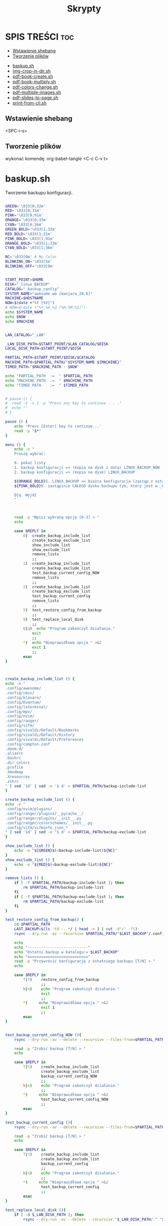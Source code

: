#+TITLE: Skrypty
#+STARTUP: showeverything

* SPIS TREŚCI :toc:
  - [[#wstawienie-shebang][Wstawienie shebang]]
  - [[#tworzenie-plików][Tworzenie plików]]
- [[#baskupsh][baskup.sh]]
- [[#img-crop-in-dirsh][img-crop-in-dir.sh]]
- [[#pdf-book-createsh][pdf-book-create.sh]]
- [[#pdf-book-multiplysh][pdf-book-multiply.sh]]
- [[#pdf-colors-changesh][pdf-colors-change.sh]]
- [[#pdf-multiple-imagessh][pdf-multiple-images.sh]]
- [[#pdf-slides-to-pagesh][pdf-slides-to-page.sh]]
- [[#print-from-clish][print-from-cli.sh]]

** Wstawienie shebang
<SPC-i-s>

** Tworzenie plików
wykonać komendę:
org-babel-tangle <C-c C-v t>

* baskup.sh

Tworzenie backupu konfiguracji.

#+begin_src bash :tangle backup.sh :shebang #!/usr/bin/env bash

GREEN='\033[0;32m'
RED='\033[0;31m'
PINK='\033[0;91m'
ORANGE='\033[0;33m'
CYAN='\033[0;36m'
GREEN_BOLD='\033[1;32m'
RED_BOLD='\033[1;31m'
PINK_BOLD='\033[1;91m'
ORANGE_BOLD='\033[1;33m'
CYAN_BOLD='\033[1;36m'

NC='\033[0m' # No Color
BLINKING_ON='\033[5m'
BLINKING_OFF='\033[0m'


START_POINT=$HOME
DISK="_linux_BACKUP"
CATALOG="_backup_config"
SYSTEM_NAME="awesome_wm [manjaro_20.0]"
MACHINE=$HOSTNAME
NOW=$(date +"%Y [%V]")
# NOW=$(date +"%Y_%m_%d (%H:%M:%S)")
echo $SYSTEM_NAME
echo $NOW
echo $MACHINE


LAN_CATALOG="_LAN"

_LAN_DISK_PATH=$START_POINT/$LAN_CATALOG/$DISK
LOCAL_DISK_PATH=$START_POINT/$DISK

PARTIAL_PATH=$START_POINT/$DISK/$CATALOG
MACHINE_PATH=$PARTIAL_PATH/"$SYSTEM_NAME ${MACHINE}"
TIMED_PATH="$MACHINE_PATH - $NOW"

echo "PARTIAL_PATH  := 	" $PARTIAL_PATH
echo "MACHINE_PATH  :=	" $MACHINE_PATH
echo "TIMED_PATH    := 	" $TIMED_PATH


# pause () {
#  read -s -n 1 -p "Press any key to continue . . ."
#  echo ""
# }

pause () {
	echo 'Press [Enter] key to continue...'
	read -p "$*"
}

menu () {
	echo -e "
	Proszę wybrać:

	0. pokaż listy
	1. backup konfiguracji => (kopia na dysk z datą) LINUX_BACKUP_NOW
	2. backup konfiguracji => (kopia na dysk) LINUX_BACKUP

	${ORANGE_BOLD}5. LINUX_BACKUP => bieżca konfiguracja (zastąp z ostaniego folderu z datą)
	${PINK_BOLD}9. zastąpinie CAŁEGO dysku backupu tym, który jest w _LAN${NC}

	Q|q. Wyjdź
	"



	read -p "Wpisz wybraną opcję [0-3] > "
	echo

	case $REPLY in
		0)	create_backup_include_list
			create_backup_exclude_list
			show_include_list
			show_exclude_list
			remove_lists
			;;
	    1)	create_backup_include_list
			create_backup_exclude_list
			test_backup_current_config_NOW
			remove_lists
			;;
	    2)	create_backup_include_list
			create_backup_exclude_list
			test_backup_current_config
			remove_lists
			;;
		5)	test_restore_config_from_backup
			;;
		9)	test_replace_local_disk
			;;
	    Q|q)  echo "Program zakończył działanie."
	        exit
	        ;;
	    ,*)  echo "Nieprawidłowa opcja " >&2
	        exit 1
	        ;;
	    esac
}



create_backup_include_list () {
echo -e "
.config/awesome/
.config/cmus/
.config/klavaro/
.config/Kvantum/
.config/lxterminal/
.config/mpv/
.config/nvim/
.config/ranger/
.config/vifm/
.config/vivaldi/Default/Bookmarks
.config/vivaldi/Default/History
.config/vivaldi/Default/Preferences
.config/compton.conf
.doom.d/
.aliasrc
.bashrc
.dir_colors
.profile
.Xmodmap
.Xresources
.zshrc
" | sed '1d' | sed -e '$ d' > $PARTIAL_PATH/backup-include-list
}

create_backup_exclude_list () {
echo -e "
.config/nvim/plugins/
.config/ranger/plugins/__pycache__/
.config/ranger/plugins/__init__.py
.config/ranger/colorschemes/__init__.py
.config/vifm/vifminfo.json_*
" | sed '1d' | sed -e '$ d' > $PARTIAL_PATH/backup-exclude-list
}

show_include_list () {
	echo -e "${GREEN}$(<backup-include-list)${NC}"
}
show_exclude_list () {
	echo -e "${RED}$(<backup-exclude-list)${NC}"
}

remove_lists () {
	if [ -f $PARTIAL_PATH/backup-include-list ]; then
		rm $PARTIAL_PATH/backup-include-list
	fi
	if [ -f $PARTIAL_PATH/backup-exclude-list ]; then
		rm $PARTIAL_PATH/backup-exclude-list
	fi
}

test_restore_config_from_backup() {
	cd $PARTIAL_PATH
	LAST_BACKUP=$(ls -td -- */ | head -n 1 | cut -d'/' -f1)
	rsync --dry-run -av --recursive $PARTIAL_PATH/"$LAST_BACKUP"/.config/ $START_POINT/.config/ 2>/dev/null

	echo
	echo "---------------------------"
	echo "Ostatni backup w katalogu:= $LAST_BACKUP"
	echo "==========================="
	read -p "Przywrócić konfigurację z ostatniego backupu [T/N] > "
	echo

	case $REPLY in
	    T|t)	restore_config_from_backup
				;;
	    N|n)  	echo "Program zakończył działanie."
	        	exit
	        	;;
	    ,*)  	echo "Nieprawidłowa opcja " >&2
	        	exit 1
	        	;;
	    esac
}


test_backup_current_config_NOW (){
	rsync --dry-run -av --delete --recursive --files-from=$PARTIAL_PATH/backup-include-list --exclude-from=$PARTIAL_PATH/backup-exclude-list $START_POINT "$TIMED_PATH" 2>/dev/null

	read -p "Zrobić backup [T/N] > "
	echo

	case $REPLY in
	    T|t)	create_backup_include_list
				create_backup_exclude_list
				backup_current_config_NOW
				;;
	    N|n)  	echo "Program zakończył działanie."
	        	;;
	    ,*)  	echo "Nieprawidłowa opcja " >&2
				test_backup_current_config_NOW
	        	;;
	    esac
}

test_backup_current_config (){
	rsync --dry-run -av --delete --recursive --files-from=$PARTIAL_PATH/backup-include-list --exclude-from=$PARTIAL_PATH/backup-exclude-list $START_POINT "$MACHINE_PATH" 2>/dev/null

	read -p "Zrobić backup [T/N] > "
	echo

	case $REPLY in
	    T|t)	create_backup_include_list
				create_backup_exclude_list
				backup_current_config
				;;
	    N|n)  	echo "Program zakończył działanie."
	        	;;
	    ,*)  	echo "Nieprawidłowa opcja " >&2
				test_backup_current_config
	        	;;
	    esac
}

test_replace_local_disk (){
	if [ -d $_LAN_DISK_PATH ]; then
		rsync --dry-run -av --delete --recursive "$_LAN_DISK_PATH/." "$LOCAL_DISK_PATH" 2>/dev/null

		read -p "$(echo -e ${PINK_BOLD}"\nZastąpić (nadpisać) lokalny backup [T/N] >" ${NC})"
		echo

		case $REPLY in
			T|t)
					replace_local_disk
					;;
			N|n)  	echo "Program zakończył działanie."
					;;
			,*)  	echo "Nieprawidłowa opcja " >&2
					test_replace_local_disk
					;;
		esac
	else
		echo "Brak połączenia"
	fi
}


last_created_backup () {
	cd $PARTIAL_PATH
	LAST_BACKUP=$(ls -td -- */ | head -n 1 | cut -d'/' -f1)
	echo
	echo -e "${CYAN_BOLD}LAST_BACKUP   := 	" $PARTIAL_PATH/$LAST_BACKUP "${NC}"
}

restore_config_from_backup() {
	last_created_backup
	rsync -av --recursive $PARTIAL_PATH/"$LAST_BACKUP"/.config/ $START_POINT/.config/ 2>/dev/null

	cd $START_POINT/$DISK/
	# mkdir -p new_back/.config/
	rsync -r --exclude='*/' $PARTIAL_PATH/"$LAST_BACKUP"/ $START_POINT/ 2>/dev/null
}

backup_current_config_NOW (){
	rsync -avt --delete --recursive --files-from=$PARTIAL_PATH/backup-include-list --exclude-from=$PARTIAL_PATH/backup-exclude-list $START_POINT "$TIMED_PATH" 2>/dev/null
	touch "$TIMED_PATH"/time_file
	rm "$TIMED_PATH"/time_file
}

backup_current_config (){
	rsync -avt --delete --recursive --files-from=$PARTIAL_PATH/backup-include-list --exclude-from=$PARTIAL_PATH/backup-exclude-list $START_POINT "$MACHINE_PATH" 2>/dev/null
	touch "$MACHINE_PATH"/time_file
	rm "$MACHINE_PATH"/time_file
}



replace_local_disk () {
	rsync -avt --delete --recursive "$_LAN_DISK_PATH/." "$LOCAL_DISK_PATH" 2>/dev/null
}

last_created_backup
menu

#+end_src

* img-crop-in-dir.sh

Przycinanie wielu obrazów. Uruchamiać wewnątrz folderu z obrazami.

#+begin_src bash :tangle img-crop-in-dir.sh :shebang #!/usr/bin/env bash

GREEN='\033[0;32m'
RED='\033[1;31m'
ORANGE='\033[1;33m'
CYAN='\033[0;36m'
NC='\033[0m' # No Color
BLINKING_ON='\033[5m'
BLINKING_OFF='\033[0m'


AllFiles=(*)
FileName=${AllFiles[0]}
Name=${FileName::${#FileName}-4}
Extension=${FileName: -4}


# TOP=110
# LEFT=200
# BOTTOM=140
# RIGHT=520

TOP=130
LEFT=390
BOTTOM=160
RIGHT=390

# TOP=0
# LEFT=0
# BOTTOM=0
# RIGHT=0


show () {
	printf '\n'
	echo "	--------------------------"
	echo -en "${CYAN}"
	printf '%s\t' "	  TOP :=         ""  +${TOP[@]}"
	printf '\n'
	printf '%s\t' "	  LEFT :=        ""  +${LEFT[@]}"
	printf '\n'
	printf '%s\t' "	  BOTTOM :=      ""  -${BOTTOM[@]}"
	printf '\n'
	printf '%s\t' "	  RIGHT :=       ""  -${RIGHT[@]}"
	printf '\n'
	echo -en "${NC}"
	echo "	--------------------------"
}

which_file () {
	echo -en "${ORANGE}" "	${AllFiles[0]}" "${NC}"
}

preview () {
	feh -. "test"$Extension
	rm "test"$Extension
}

top_margin () {
	which_file
	echo
	read -p "   TOP > " TOP
	convert "${FileName}" -crop +0+$TOP "test"$Extension
	preview
}

left_margin () {
	which_file
	echo
	read -p "   LEFT > " LEFT
	convert "${FileName}" -crop +$LEFT+0 "test"$Extension
	preview
}

bottom_margin () {
	which_file
	echo
	read -p "   BOTTOM > " BOTTOM
	convert "${FileName}" -crop -0-$BOTTOM "test"$Extension
	preview
}

right_margin () {
	which_file
	echo
	read -p "   RIGHT > " RIGHT
	convert "${FileName}" -crop -$RIGHT-0 "test"$Extension
	preview
}

run_top_left () {
	if [ -d cropped_top_left ]; then
		rm -rf cropped_top_left
	fi
	mkdir cropped_top_left
	for f in *.jpg; do
		convert "$f" -crop +$LEFT+$TOP cropped_top_left/"$f"
	done
	cd cropped_top_left
	mkdir cropped_bottom_right
	for f in *.jpg; do
		convert "$f" -crop -$RIGHT-$BOTTOM cropped_bottom_right/"$f"
	done
	cd ..
}

move_files () {
	if [ -d cropped ]; then
		rm -rf cropped
	fi
	mkdir cropped
	mv cropped_top_left/cropped_bottom_right/* cropped/
	if [ -d cropped_top_left ]; then
		rm -rf cropped_top_left
	fi
}



run () {
	run_top_left
	move_files
}

menu () {
	clear
	show
	echo "
	==========================
	  MENU:
	  Q|q)  Quit

	  T|t)  TOP
	  L|l)  LEFT
	  B|b)  BOTTOM
	  R|r)  RIGHT

	  E|e)  Execute program
	=========================="
	echo
	read -p "	Enter your choice >>> "
	echo
	case $REPLY in
	    Q|q)  echo -e "\tProgram terminated."
	        exit
	        ;;
	    T|t)	top_margin
				menu
			;;
	    L|l)	left_margin
				menu
			;;
	    B|b)	bottom_margin
				menu
			;;
	    R|r)	right_margin
				menu
			;;
	    E|e)	clear
			run
			;;
	    *)  echo -e "\t${RED}Incorrect option${NC}" >&2
			sleep 1
	        menu
	        ;;
	    esac
}


menu

#+end_src

* pdf-book-create.sh
Tworzenie książki z pliku pdf.

#+begin_src bash :tangle pdf-book-create.sh :shebang #!/usr/bin/env bash

# instalacja pdfCropMargins dla obecnego użytkownika w ~/.local/bin
# pip install pdfCropMargins --user --upgrade

GREEN='\033[0;32m'
RED='\033[1;31m'
ORANGE='\033[1;33m'
CYAN='\033[0;36m'
NC='\033[0m' # No Color
BLINKING_ON='\033[5m'
BLINKING_OFF='\033[0m'


# set -x
args=("$@")

NazwaPliku=${args[0]}
Nazwa=${NazwaPliku::${#NazwaPliku}-4}
Rozszerzenie=${NazwaPliku: -4}

StronaPoczatkowa[0]=${args[1]}
StronaKoncowa[0]=${args[2]}
Przesuniecie=${args[3]}


amount_of_pages () {
	echo $(pdfinfo "$NazwaPliku" | grep Pages | awk '{print $2}')
}
cut_pages () {
	pdftk "$NazwaPliku" cat ${ZakresStron} output "$NazwaTymczsowa${Rozszerzenie}"
}
crop_margins () {
	pdf-crop-margins -v -s -u "$NazwaTymczsowa${Rozszerzenie}"
}
two_pages_in_one () {
	pdfbook2 -n "${NazwaTymczsowa}_cropped${Rozszerzenie}"
}
rotate_odd_pages () {
	pdftk "${NazwaTymczsowa}_cropped-book${Rozszerzenie}" rotate 1-end oddsouth output "${NazwaTymczsowa}_cropped-book-rotated${Rozszerzenie}"
}
remove_unused () {
	ls "${NazwaTymczsowa}"* | grep -v "rotated" | xargs -d "\n" -I {} rm {}
}


unset_values () {
	unset StronaPoczatkowa
	unset StronaKoncowa
	unset var
}
check_if_numbers () {
	if ! [[ ${var} =~ ^-?[0-9]+$ ]]; then
		echo -e "\t${RED}Tylko typ całkowity${NC}"
		unset_values
		menu
	fi
}


insert_shift () {
	echo -e "${ORANGE}\tWstawianie przesunięcia:"
	echo -e "\t\t-należy podać nr strony w pliku i odpowiadający mu nr strony w dokumencie${NC}"
	echo
	read -p "	nr strony w Pliku > " StronaPliku
	var=${StronaPliku}
	check_if_numbers
	read -p "	nr strony w Dokumencie > " StronaDokumentu
	var=${StronaDokumentu}
	check_if_numbers
	Przesuniecie=$((StronaDokumentu-StronaPliku))
	if [[ $Przesuniecie != ?(-)+([0-9]) ]]; then
		Przesuniecie=0
	fi
}
count_shifted () {
	for ((i = 0; i<=((${#StronaKoncowa[@]}-1)); i = i+1)); do
		StronaPoczatkowa[i]=$((${StronaPoczatkowa[i]}-$Przesuniecie))
		StronaKoncowa[i]=$((${StronaKoncowa[i]}-$Przesuniecie))
	done
}


insert_first_pages_of_chapters () {
	unset_values
	echo -e "${ORANGE}\tWstawianie wielu rozdziałów:"
	echo -e "\t\t-tylko początkowe strony kolejnych rozdziałów"
	echo -e "\t\t-gdy wstawiany jest tylko jeden zakres to wstawić o jedną stronę więcej${NC}"
	echo
	i=0
	while true; do
		read -p "	Rozdział $((${i}+1)) > " StronaPoczatkowa[i]
		count_last_page_of_chapters
		if [ ${#StronaPoczatkowa[i]} -eq 0 ]; then
			unset 'StronaPoczatkowa[i-1]'
			unset 'StronaKoncowa[i-1]'
			break
		fi
		var=${StronaPoczatkowa[i]}
		check_if_numbers
		if [[ $i > 0 ]]; then
			if [[ ${StronaPoczatkowa[i]} -le ${StronaPoczatkowa[i-1]} ]]; then
				echo -e "\t${RED}Obecna wartość nie może być mniejsza od poprzedniej${NC}"
				i=$((i - 1))
			fi
		fi



		i=$((i + 1))
		continue
	done
}
count_last_page_of_chapters () {
	if [[ $i > 0 ]]; then
		StronaKoncowa[$((i-1))]=$((${StronaPoczatkowa[${#StronaPoczatkowa[@]}-1]}-1))
	fi
}




run_once () {
	ZakresStron=${StronaPoczatkowa[i]}-${StronaKoncowa[i]}
	NazwaTymczsowa=${Nazwa}_${ZakresStron}
	cut_pages
	crop_margins
	two_pages_in_one
	rotate_odd_pages
	remove_unused
}
run_multiple_times () {
	for ((i = 0; i<=((${#StronaKoncowa[@]}-1)); i = i + 1)); do
		run_once
	done
}
run () {
	run_multiple_times
}




show () {
	if [[ -z ${args[1]} && -z ${StronaPoczatkowa[0]} ]]; then
		StronaPoczatkowa[0]=1
	fi
	if [[ -z ${args[2]}  && -z ${StronaKoncowa[0]} ]]; then
		StronaKoncowa[0]=$(amount_of_pages)
	fi
	if [[ -z ${args[3]} && -z ${Przesuniecie} ]]; then
		Przesuniecie=0
	fi
	printf '\n'
	echo "	--------------------------"
	printf '%s\t' "	  StronaPoczatkowa :=        ""  ${StronaPoczatkowa[@]}"
	printf '\n'
	printf '%s\t' "	  StronaKoncowa :=           ""  ${StronaKoncowa[@]}"
	printf '\n'
	echo "	--------------------------"
	printf '%s\t' "	  Przesuniecie :=            ""  ${Przesuniecie}"
	show_with_shift
}
show_with_shift () {
	count_shifted
	printf '\n'
	echo "	--------------------------"
	echo -en "${CYAN}"
	printf '%s\t' "	  StronaPoczatkowa :=        ""  ${StronaPoczatkowa[@]}"
	printf '\n'
	printf '%s\t' "	  StronaKoncowa :=           ""  ${StronaKoncowa[@]}"
	echo -en "${NC}"
}



menu () {
	clear
	show
	echo "
	==========================
	  MENU:
	  M|m)  Wstaw strony
	  S|s)  Wstaw przesunięcie
	  R|r)  Wykonaj program
	  Q|q)  Wyjdź
	=========================="
	echo
	read -p "	Wpisz wybraną opcję >>> "
	echo
	case $REPLY in
	    Q|q)  echo -e "\tProgram zakończył działanie."
	        exit
	        ;;
	    M|m)	insert_first_pages_of_chapters
				menu
			;;
	    S|s)	insert_shift
				menu
			;;
	    R|r)	clear
			run
			;;
	    *)  echo -e "\t${RED}Nieprawidłowa opcja${NC}" >&2
	        exit 1
	        ;;
	    esac
}


menu


#+end_src

* pdf-book-multiply.sh

Tworzenia książek dla wszystkich plików pdf w folderze.

#+begin_src bash :tangle pdf-book-multiply.sh :shebang #!/usr/bin/env bash

mkdir org

for FILE in ./*.pdf; do
  # pdfcrop "${FILE}"
  # pdfcrop --margins '-10 -10 -10 -300' "${FILE}" "${FILE}_cropped"
  # pdf-crop-margins -v -s -u "${FILE}"
  pdf-book-create.sh "${FILE}"
  mv "${FILE}" org/"${FILE}"
done

#+end_src

* pdf-colors-change.sh

Zmiana kolorów.

#+begin_src bash :tangle pdf-colors-change.sh :shebang #!/usr/bin/env bash

args=("$@")
nazwa_pliku="${args[0]}"
nazwa=${nazwa_pliku::${#nazwa_pliku}-4}
rozszerzenie=${nazwa_pliku: -4}

ilosc_stron=$(pdfinfo "$nazwa_pliku" | grep Pages | awk '{print $2}')


menu () {
    echo "
    Proszę wybrać:

    1. pdf to gray
    2. pdf invert by image
    3. pdf invert
    0. Wyjdź
    "



    read -p "Wpisz wybraną opcję [0-3] > "
    echo

    case $REPLY in
        1)  pdf_to_grey
            ;;
        2)  pdf_invert_by_image
            ;;
        3)  pdf_invert
            ;;
        0)  echo "Program zakończył działanie."
            exit
            ;;
        *)  echo "Nieprawidłowa opcja " >&2
            exit 1
            ;;
        esac
}



pdf_to_grey(){
	gs \
	 -sOutputFile="$nazwa"_gray.pdf \
	 -sDEVICE=pdfwrite \
	 -sColorConversionStrategy=Gray \
	 -dProcessColorModel=/DeviceGray \
	 -dCompatibilityLevel=1.4 \
	 -dNOPAUSE \
	 -dBATCH \
	 "$nazwa_pliku"
}




pdf_invert_by_image(){
	mkdir tmp_directory
	pdftoppm "$nazwa_pliku" tmp_directory/page -png > /dev/null 2>&1

	cd tmp_directory
	for i in *.png ; do
		convert -negate "$i" "${i%.*}_inverted.png" ;
	done

	cd ..
	convert tmp_directory/*_inverted.png "${nazwa}"_inverted-big.pdf
	rm -rf tmp_directory

	gs -sDEVICE=pdfwrite -dCompatibilityLevel=1.4 -dPDFSETTINGS=/screen -dNOPAUSE -dQUIET -dBATCH -sOutputFile="${nazwa}"_inverted.pdf "${nazwa}"_inverted-big.pdf

	rm "${nazwa}"_inverted-big.pdf
}



pdf_invert(){
	gs -q -sDEVICE=pdfwrite -o "$nazwa"_inverted.pdf -c '{1 sub neg} settransfer' -f "$nazwa_pliku"
}

menu


#+end_src

* pdf-multiple-images.sh

Tworzenie pdf-a z obrazów (uruchamiać wewnątrz folderu z plikami *.jpeg)
Za pomocą komendy:
pdf-multiple-images <nr>
gdzie <nr> to ilość obrazów na jednej stronie dokumentu pdf.

#+begin_src bash :tangle pdf-multiple-images.sh :shebang #!/usr/bin/env bash

# set -x

args=("$@")
dir="$(pwd)"

prefix_name="working_process_"

var_files_list=$prefix_name"files_list"
quantity_of_images_in_one_page="${args[0]}"
base_val=0


delete_file(){
	if [ -f $(basename $(pwd)).pdf ]; then
		rm $(basename $(pwd)).pdf
	fi
}
delete_folder(){
	if [ -d $prefix_name ]; then
		rm -rf $prefix_name
	fi
}



save_files_list(){
	if [ ! -f "$var_files_list" ]; then
		printf '%s\n' * > $var_files_list
	fi
}



get_line_from_file(){
	sed -n ${line_nr}'p' < $var_files_list
}
how_many_lines_in_file(){
	wc -l < $var_files_list
}



create_image_from_n_lines(){
	names=""
	for ((line_nr=$(($base_val+1)); line_nr<=base_val+quantity_of_images_in_one_page ; line_nr=$(($line_nr+1)) )); do
		names+=" $(get_line_from_file)"
	done
	merged_file_name=$prefix_name$(printf '%04d' $((${base_val}+1)))_$(printf '%04d' $((${line_nr}-1))).jpeg
	rm $merged_file_name  > /dev/null 2>&1
	convert -append $names $prefix_name$( printf '%04d' $((${base_val}+1)))_$( printf '%04d' $((${line_nr}-1))).jpeg
	base_val=$((${line_nr}-1))
}
next_n_lines(){
	while [ $base_val -lt $(how_many_lines_in_file) ]; do
		create_image_from_n_lines
		names_merged+=" $merged_file_name"
	done
}
merge_to_pdf(){
	convert $prefix_name*.jpeg $(basename $(pwd)).pdf
}



create_folder(){
	if [ ! -d $prefix_name ]; then
		mkdir $prefix_name
	fi
}
move_files(){
	mv $prefix_name* $prefix_name/ > /dev/null 2>&1
}

number_of_images () {
	echo
	read -p "   quantity of images in one pdf page > " quantity_of_images_in_one_page
	echo
}

number_of_images

delete_file
delete_folder

save_files_list
next_n_lines
merge_to_pdf

create_folder
move_files

delete_folder

#+end_src

* pdf-slides-to-page.sh

Konwersja slajdów pdf do formatu a4 (dwa na stronie jeden pod drugim), oraz dodanie numeru strony za pomocą TeX-a i nazwy pliku na pierwszej stronie.

#+begin_src bash :tangle pdf-slides-to-page.sh :shebang #!/usr/bin/env bash

# set -x

args=("$@")
nazwa_pliku="${args[0]}"
nazwa=${nazwa_pliku::${#nazwa_pliku}-4}
rozszerzenie=${nazwa_pliku: -4}

ilosc_stron=$(pdfinfo "$nazwa_pliku" | grep Pages | awk '{print $2}')
# echo $ilosc_stron

# dir=$(pwd)
dir="$(pwd)"

if [[ -d "$dir/tmp_directory" ]]; then
	rm -rf "$dir/tmp_directory"
fi
mkdir tmp_directory


# pdftk "$nazwa_pliku" burst output tmp_directory/page_%04d.pdf > /dev/null 2>&1
# pdftk "$nazwa_pliku" burst output tmp_directory/page_%04d.pdf

pdfseparate "$nazwa_pliku" tmp_directory/page_%04d.pdf



if [[ -f "$dir/tmp_directory/doc_data.txt" ]]; then
	rm "$dir/tmp_directory/doc_data.txt"
fi

files=`ls "${dir}/tmp_directory" | wc -l`


for ((i=1; i<=$files; i=i+2)); do

	odd=$( printf '%04d' $i )
	even=$( printf '%04d' $((i+1)) )

	if [ ${even##+(0)} -gt $ilosc_stron ]; then
		even=$odd
	fi

	# echo $odd
	# echo $even

	pdfjam "$dir"/tmp_directory/page_${odd}.pdf "$dir"/tmp_directory/page_${even}.pdf --nup 1x2 --no-landscape --paper a4paper --quiet --outfile "$dir"/tmp_directory/out_${odd}.pdf
done

cd "$dir/tmp_directory"
rm page_*.pdf

pdfunite *.pdf "${nazwa}_a4_bigger$rozszerzenie"
gs -sDEVICE=pdfwrite -dCompatibilityLevel=1.4 -dPDFSETTINGS=/screen -dNOPAUSE -dQUIET -dBATCH -sOutputFile="${nazwa}_a4_NOnr$rozszerzenie" "${nazwa}_a4_bigger$rozszerzenie"


printf '%s' '
\documentclass[a4paper,12pt,twoside]{book}
\usepackage{pdfpages}
\usepackage{bera}
\usepackage{fancyhdr}
\usepackage[left=0.5cm,right=0.5cm,top=0cm,bottom=1.5cm]{geometry}
\usepackage{ifthen}
\usepackage{currfile}

\fancyhf{}
\renewcommand{\headrulewidth}{0pt}

\fancyfoot[LE,RO]{\ifthenelse{\value{page}=1}{\currfilename \hspace{1cm}  \huge\thepage}{\huge\thepage}}

\pagestyle{fancy}

\begin{document}
\includepdf[pages=-,pagecommand={\thispagestyle{fancy}}]{'"${nazwa}_a4_NOnr$rozszerzenie"'}
\end{document}
' > "${nazwa}_a4".tex

pdflatex "${nazwa}_a4".tex


mv "${nazwa}_a4$rozszerzenie" ../"${nazwa}_a4$rozszerzenie"
cd ..
rm -rf tmp_directory

#+end_src

* print-from-cli.sh

Drukowanie za pomocą skrótu klawiszowego (do ranger-a).

#+begin_src bash :tangle print-from-cli.sh :shebang #!/usr/bin/env bash

args=("$@")
NAZWA_PLIKU=${args[0]}
PARAMETR_MENU=${args[1]}


echo $PARAMETR_MENU


menu () {
    clear
	if [ -z $PARAMETR_MENU ]; then
    	echo "
    	Proszę wybrać:
    	[ H|h ] help (jak używać)
    		[ B|b ] parzyste odwrotnie następnie nieparzyste po kolei
    		[ E|e ] parzyste odwrotnie
    		[ O|o ] nieparzyste po kolei
    	[ Q|q ] Quit
    	"

    	read -p "	Wpisz wybraną opcję [ ... lub Q ] > "
	else
		REPLY=$PARAMETR_MENU
	fi

    case $REPLY in
        H|h)
			# usage
            read -p "Press any key to continue... " -n1 -s
            menu
            ;;
		B|b)
			print_even_reverse_and_odd_normal
            ;;
		E|e)
			print_even_reverse
            ;;
		O|o)
			print_odd_normal
            ;;
		Q|q)
			exit 0
            ;;
        *)
			echo "Nieprawidłowa opcja " >&2
            menu
            ;;
        esac
}

sleep_exit_dialog () {
	const=10
	for (( i=$const; i>=2; i=i-1)); do
		COUNTER=$i
		while [  $COUNTER -lt $const ]; do
			printf "%s" "."
			let COUNTER=COUNTER+1
		done

		printf "%s" "."
		variable=$(awk -v var=$i 'BEGIN{ ans=var/10} { print ans}'<<</dev/null)
		sleep $variable
	done
	printf "%s\n" ""
	sleep 0.1
}

check_parameters () {
	if [ -z "$NAZWA_PLIKU" ]; then
            echo "Nie podano nazwy pliku"
            echo -e "wychodzę \c"
			sleep_exit_dialog
			exit 1
	fi
	if [ ! -f "$NAZWA_PLIKU" ]; then
            echo "Plik nie istnieje"
            echo -e "wychodzę \c"
			sleep_exit_dialog
			exit 1
	fi
}

print_even_reverse () {
	check_parameters
    # echo "przesłano nazwe pliku $NAZWA_PLIKU do parzystego i parametr $PARAMETR_MENU"
	lpr -o outputorder=reverse -o page-set=even "$NAZWA_PLIKU"
    echo -e "\ndrukowanie stron parzystych odwrotnie \c"
	sleep_exit_dialog
}

print_odd_normal () {
	check_parameters
    # echo "przesłano nazwe pliku $NAZWA_PLIKU do nieparzystego i parametr $PARAMETR_MENU"
	lpr -o outputorder=normal -o page-set=odd "$NAZWA_PLIKU"
    echo -e "\ndrukowanie stron nieparzystych po kolei \c"
	sleep_exit_dialog
}


sub_menu () {
    	echo "
    	Proszę wybrać:

    		[ T|t ] TAK
    		[ N|n ] NIE (przerwać skrypt)
    	"
	read -p "	Czy strony w druarce są przełożone (T/N)? " wybor
	case "$wybor" in
		t|T )
			;;
		n|N )
			exit 0
			;;
		* )
			echo "Błędny wybór"
			sub_menu
			;;
	esac
}

print_even_reverse_and_odd_normal () {
	print_even_reverse
	sub_menu
	print_odd_normal
}

menu

#+end_src
